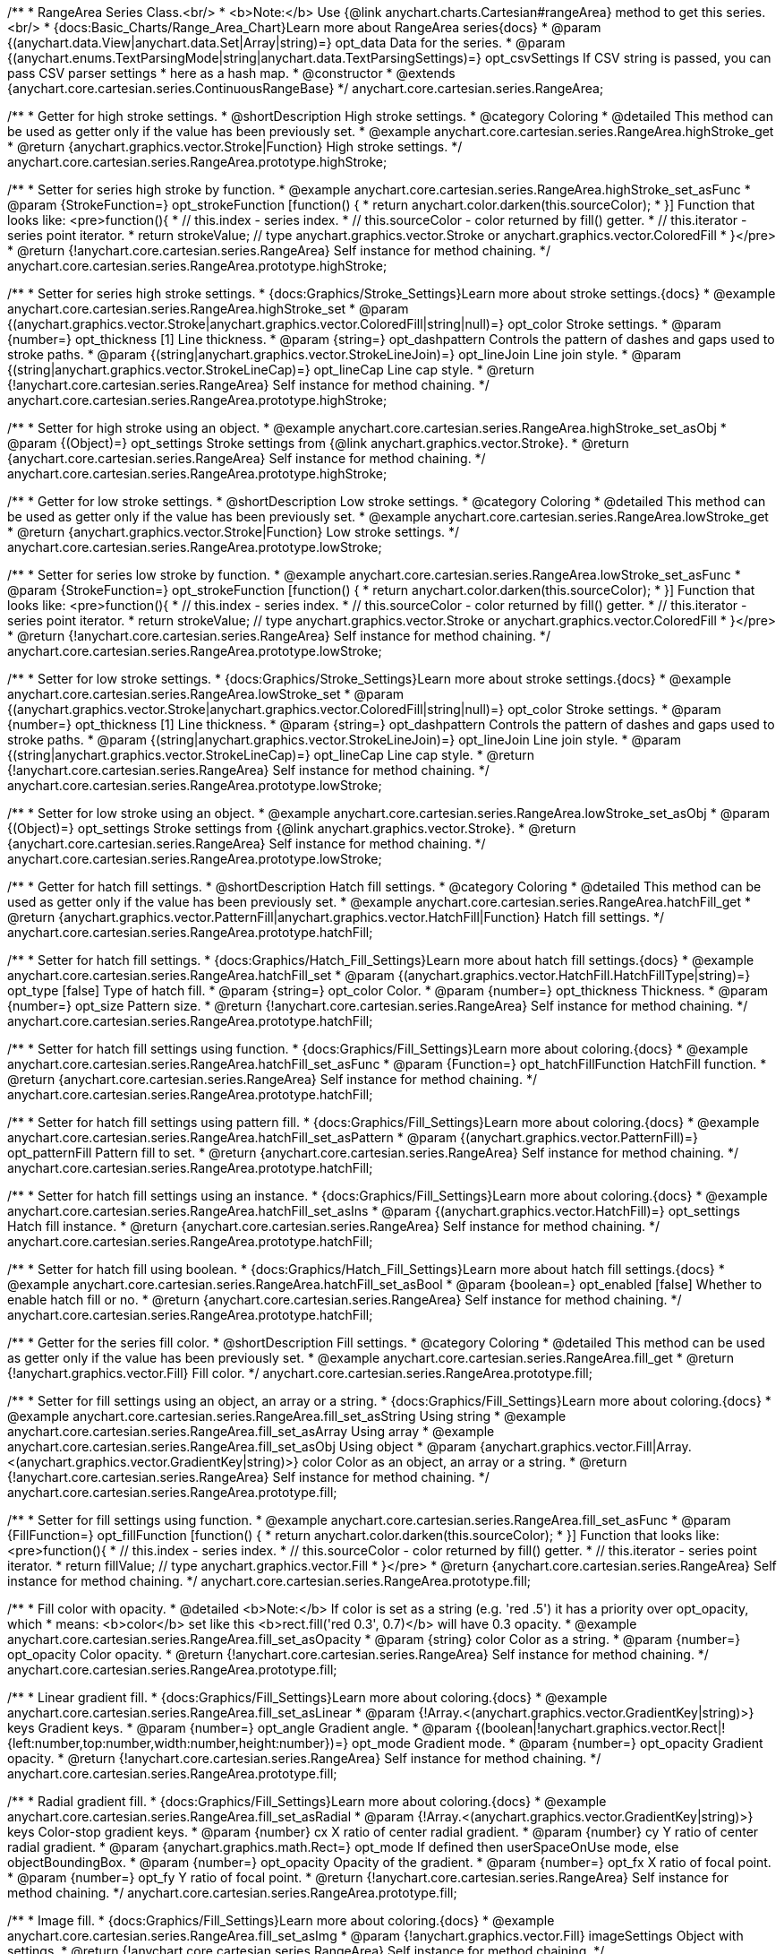 /**
 * RangeArea Series Class.<br/>
 * <b>Note:</b> Use {@link anychart.charts.Cartesian#rangeArea} method to get this series.<br/>
 * {docs:Basic_Charts/Range_Area_Chart}Learn more about RangeArea series{docs}
 * @param {(anychart.data.View|anychart.data.Set|Array|string)=} opt_data Data for the series.
 * @param {(anychart.enums.TextParsingMode|string|anychart.data.TextParsingSettings)=} opt_csvSettings If CSV string is passed, you can pass CSV parser settings
 *    here as a hash map.
 * @constructor
 * @extends {anychart.core.cartesian.series.ContinuousRangeBase}
 */
anychart.core.cartesian.series.RangeArea;

//----------------------------------------------------------------------------------------------------------------------
//
//  anychart.core.cartesian.series.RangeArea.prototype.highStroke
//
//----------------------------------------------------------------------------------------------------------------------

/**
 * Getter for high stroke settings.
 * @shortDescription High stroke settings.
 * @category Coloring
 * @detailed This method can be used as getter only if the value has been previously set.
 * @example anychart.core.cartesian.series.RangeArea.highStroke_get
 * @return {anychart.graphics.vector.Stroke|Function} High stroke settings.
 */
anychart.core.cartesian.series.RangeArea.prototype.highStroke;

/**
 * Setter for series high stroke by function.
 * @example anychart.core.cartesian.series.RangeArea.highStroke_set_asFunc
 * @param {StrokeFunction=} opt_strokeFunction [function() {
 *  return anychart.color.darken(this.sourceColor);
 * }] Function that looks like: <pre>function(){
 *    // this.index - series index.
 *    // this.sourceColor - color returned by fill() getter.
 *    // this.iterator - series point iterator.
 *    return strokeValue; // type anychart.graphics.vector.Stroke or anychart.graphics.vector.ColoredFill
 * }</pre>
 * @return {!anychart.core.cartesian.series.RangeArea} Self instance for method chaining.
 */
anychart.core.cartesian.series.RangeArea.prototype.highStroke;

/**
 * Setter for series high stroke settings.
 * {docs:Graphics/Stroke_Settings}Learn more about stroke settings.{docs}
 * @example anychart.core.cartesian.series.RangeArea.highStroke_set
 * @param {(anychart.graphics.vector.Stroke|anychart.graphics.vector.ColoredFill|string|null)=} opt_color Stroke settings.
 * @param {number=} opt_thickness [1] Line thickness.
 * @param {string=} opt_dashpattern Controls the pattern of dashes and gaps used to stroke paths.
 * @param {(string|anychart.graphics.vector.StrokeLineJoin)=} opt_lineJoin Line join style.
 * @param {(string|anychart.graphics.vector.StrokeLineCap)=} opt_lineCap Line cap style.
 * @return {!anychart.core.cartesian.series.RangeArea} Self instance for method chaining.
 */
anychart.core.cartesian.series.RangeArea.prototype.highStroke;

/**
 * Setter for high stroke using an object.
 * @example anychart.core.cartesian.series.RangeArea.highStroke_set_asObj
 * @param {(Object)=} opt_settings Stroke settings from {@link anychart.graphics.vector.Stroke}.
 * @return {anychart.core.cartesian.series.RangeArea} Self instance for method chaining.
 */
anychart.core.cartesian.series.RangeArea.prototype.highStroke;


//----------------------------------------------------------------------------------------------------------------------
//
//  anychart.core.cartesian.series.RangeArea.prototype.lowStroke
//
//----------------------------------------------------------------------------------------------------------------------

/**
 * Getter for low stroke settings.
 * @shortDescription Low stroke settings.
 * @category Coloring
 * @detailed This method can be used as getter only if the value has been previously set.
 * @example anychart.core.cartesian.series.RangeArea.lowStroke_get
 * @return {anychart.graphics.vector.Stroke|Function} Low stroke settings.
 */
anychart.core.cartesian.series.RangeArea.prototype.lowStroke;

/**
 * Setter for series low stroke by function.
 * @example anychart.core.cartesian.series.RangeArea.lowStroke_set_asFunc
 * @param {StrokeFunction=} opt_strokeFunction [function() {
 *  return anychart.color.darken(this.sourceColor);
 * }] Function that looks like: <pre>function(){
 *    // this.index - series index.
 *    // this.sourceColor - color returned by fill() getter.
 *    // this.iterator - series point iterator.
 *    return strokeValue; // type anychart.graphics.vector.Stroke or anychart.graphics.vector.ColoredFill
 * }</pre>
 * @return {!anychart.core.cartesian.series.RangeArea} Self instance for method chaining.
 */
anychart.core.cartesian.series.RangeArea.prototype.lowStroke;

/**
 * Setter for low stroke settings.
 * {docs:Graphics/Stroke_Settings}Learn more about stroke settings.{docs}
 * @example anychart.core.cartesian.series.RangeArea.lowStroke_set
 * @param {(anychart.graphics.vector.Stroke|anychart.graphics.vector.ColoredFill|string|null)=} opt_color Stroke settings.
 * @param {number=} opt_thickness [1] Line thickness.
 * @param {string=} opt_dashpattern Controls the pattern of dashes and gaps used to stroke paths.
 * @param {(string|anychart.graphics.vector.StrokeLineJoin)=} opt_lineJoin Line join style.
 * @param {(string|anychart.graphics.vector.StrokeLineCap)=} opt_lineCap Line cap style.
 * @return {!anychart.core.cartesian.series.RangeArea} Self instance for method chaining.
 */
anychart.core.cartesian.series.RangeArea.prototype.lowStroke;

/**
 * Setter for low stroke using an object.
 * @example anychart.core.cartesian.series.RangeArea.lowStroke_set_asObj
 * @param {(Object)=} opt_settings Stroke settings from {@link anychart.graphics.vector.Stroke}.
 * @return {anychart.core.cartesian.series.RangeArea} Self instance for method chaining.
 */
anychart.core.cartesian.series.RangeArea.prototype.lowStroke;


//----------------------------------------------------------------------------------------------------------------------
//
//  anychart.core.cartesian.series.RangeArea.prototype.hatchFill
//
//----------------------------------------------------------------------------------------------------------------------

/**
 * Getter for hatch fill settings.
 * @shortDescription Hatch fill settings.
 * @category Coloring
 * @detailed This method can be used as getter only if the value has been previously set.
 * @example anychart.core.cartesian.series.RangeArea.hatchFill_get
 * @return {anychart.graphics.vector.PatternFill|anychart.graphics.vector.HatchFill|Function} Hatch fill settings.
 */
anychart.core.cartesian.series.RangeArea.prototype.hatchFill;

/**
 * Setter for hatch fill settings.
 * {docs:Graphics/Hatch_Fill_Settings}Learn more about hatch fill settings.{docs}
 * @example anychart.core.cartesian.series.RangeArea.hatchFill_set
 * @param {(anychart.graphics.vector.HatchFill.HatchFillType|string)=} opt_type [false] Type of hatch fill.
 * @param {string=} opt_color Color.
 * @param {number=} opt_thickness Thickness.
 * @param {number=} opt_size Pattern size.
 * @return {!anychart.core.cartesian.series.RangeArea} Self instance for method chaining.
 */
anychart.core.cartesian.series.RangeArea.prototype.hatchFill;

/**
 * Setter for hatch fill settings using function.
 * {docs:Graphics/Fill_Settings}Learn more about coloring.{docs}
 * @example anychart.core.cartesian.series.RangeArea.hatchFill_set_asFunc
 * @param {Function=} opt_hatchFillFunction HatchFill function.
 * @return {anychart.core.cartesian.series.RangeArea} Self instance for method chaining.
 */
anychart.core.cartesian.series.RangeArea.prototype.hatchFill;

/**
 * Setter for hatch fill settings using pattern fill.
 * {docs:Graphics/Fill_Settings}Learn more about coloring.{docs}
 * @example anychart.core.cartesian.series.RangeArea.hatchFill_set_asPattern
 * @param {(anychart.graphics.vector.PatternFill)=} opt_patternFill Pattern fill to set.
 * @return {anychart.core.cartesian.series.RangeArea} Self instance for method chaining.
 */
anychart.core.cartesian.series.RangeArea.prototype.hatchFill;

/**
 * Setter for hatch fill settings using an instance.
 * {docs:Graphics/Fill_Settings}Learn more about coloring.{docs}
 * @example anychart.core.cartesian.series.RangeArea.hatchFill_set_asIns
 * @param {(anychart.graphics.vector.HatchFill)=} opt_settings Hatch fill instance.
 * @return {anychart.core.cartesian.series.RangeArea} Self instance for method chaining.
 */
anychart.core.cartesian.series.RangeArea.prototype.hatchFill;

/**
 * Setter for hatch fill using boolean.
 * {docs:Graphics/Hatch_Fill_Settings}Learn more about hatch fill settings.{docs}
 * @example anychart.core.cartesian.series.RangeArea.hatchFill_set_asBool
 * @param {boolean=} opt_enabled [false] Whether to enable hatch fill or no.
 * @return {anychart.core.cartesian.series.RangeArea} Self instance for method chaining.
 */
anychart.core.cartesian.series.RangeArea.prototype.hatchFill;


//----------------------------------------------------------------------------------------------------------------------
//
//  anychart.core.cartesian.series.RangeArea.prototype.fill
//
//----------------------------------------------------------------------------------------------------------------------

/**
 * Getter for the series fill color.
 * @shortDescription Fill settings.
 * @category Coloring
 * @detailed This method can be used as getter only if the value has been previously set.
 * @example anychart.core.cartesian.series.RangeArea.fill_get
 * @return {!anychart.graphics.vector.Fill} Fill color.
 */
anychart.core.cartesian.series.RangeArea.prototype.fill;

/**
 * Setter for fill settings using an object, an array or a string.
 * {docs:Graphics/Fill_Settings}Learn more about coloring.{docs}
 * @example anychart.core.cartesian.series.RangeArea.fill_set_asString Using string
 * @example anychart.core.cartesian.series.RangeArea.fill_set_asArray Using array
 * @example anychart.core.cartesian.series.RangeArea.fill_set_asObj Using object
 * @param {anychart.graphics.vector.Fill|Array.<(anychart.graphics.vector.GradientKey|string)>} color Color as an object, an array or a string.
 * @return {!anychart.core.cartesian.series.RangeArea} Self instance for method chaining.
 */
anychart.core.cartesian.series.RangeArea.prototype.fill;

/**
 * Setter for fill settings using function.
 * @example anychart.core.cartesian.series.RangeArea.fill_set_asFunc
 * @param {FillFunction=} opt_fillFunction [function() {
 *  return anychart.color.darken(this.sourceColor);
 * }] Function that looks like: <pre>function(){
 *    // this.index - series index.
 *    // this.sourceColor - color returned by fill() getter.
 *    // this.iterator - series point iterator.
 *    return fillValue; // type anychart.graphics.vector.Fill
 * }</pre>
 * @return {anychart.core.cartesian.series.RangeArea} Self instance for method chaining.
 */
anychart.core.cartesian.series.RangeArea.prototype.fill;

/**
 * Fill color with opacity.
 * @detailed <b>Note:</b> If color is set as a string (e.g. 'red .5') it has a priority over opt_opacity, which
 * means: <b>color</b> set like this <b>rect.fill('red 0.3', 0.7)</b> will have 0.3 opacity.
 * @example anychart.core.cartesian.series.RangeArea.fill_set_asOpacity
 * @param {string} color Color as a string.
 * @param {number=} opt_opacity Color opacity.
 * @return {!anychart.core.cartesian.series.RangeArea} Self instance for method chaining.
 */
anychart.core.cartesian.series.RangeArea.prototype.fill;

/**
 * Linear gradient fill.
 * {docs:Graphics/Fill_Settings}Learn more about coloring.{docs}
 * @example anychart.core.cartesian.series.RangeArea.fill_set_asLinear
 * @param {!Array.<(anychart.graphics.vector.GradientKey|string)>} keys Gradient keys.
 * @param {number=} opt_angle Gradient angle.
 * @param {(boolean|!anychart.graphics.vector.Rect|!{left:number,top:number,width:number,height:number})=} opt_mode Gradient mode.
 * @param {number=} opt_opacity Gradient opacity.
 * @return {!anychart.core.cartesian.series.RangeArea} Self instance for method chaining.
 */
anychart.core.cartesian.series.RangeArea.prototype.fill;

/**
 * Radial gradient fill.
 * {docs:Graphics/Fill_Settings}Learn more about coloring.{docs}
 * @example anychart.core.cartesian.series.RangeArea.fill_set_asRadial
 * @param {!Array.<(anychart.graphics.vector.GradientKey|string)>} keys Color-stop gradient keys.
 * @param {number} cx X ratio of center radial gradient.
 * @param {number} cy Y ratio of center radial gradient.
 * @param {anychart.graphics.math.Rect=} opt_mode If defined then userSpaceOnUse mode, else objectBoundingBox.
 * @param {number=} opt_opacity Opacity of the gradient.
 * @param {number=} opt_fx X ratio of focal point.
 * @param {number=} opt_fy Y ratio of focal point.
 * @return {!anychart.core.cartesian.series.RangeArea} Self instance for method chaining.
 */
anychart.core.cartesian.series.RangeArea.prototype.fill;

/**
 * Image fill.
 * {docs:Graphics/Fill_Settings}Learn more about coloring.{docs}
 * @example anychart.core.cartesian.series.RangeArea.fill_set_asImg
 * @param {!anychart.graphics.vector.Fill} imageSettings Object with settings.
 * @return {!anychart.core.cartesian.series.RangeArea} Self instance for method chaining.
 */
anychart.core.cartesian.series.RangeArea.prototype.fill;

/** @inheritDoc */
anychart.core.cartesian.series.RangeArea.prototype.normal;

/** @inheritDoc */
anychart.core.cartesian.series.RangeArea.prototype.hovered;

/** @inheritDoc */
anychart.core.cartesian.series.RangeArea.prototype.selected;

/** @inheritDoc */
anychart.core.cartesian.series.RangeArea.prototype.connectMissingPoints;

/** @inheritDoc */
anychart.core.cartesian.series.RangeArea.prototype.markers;

/** @inheritDoc */
anychart.core.cartesian.series.RangeArea.prototype.hoverMarkers;

/** @inheritDoc */
anychart.core.cartesian.series.RangeArea.prototype.selectMarkers;

/** @inheritDoc */
anychart.core.cartesian.series.RangeArea.prototype.xPointPosition;

/** @inheritDoc */
anychart.core.cartesian.series.RangeArea.prototype.clip;

/** @inheritDoc */
anychart.core.cartesian.series.RangeArea.prototype.xScale;

/** @inheritDoc */
anychart.core.cartesian.series.RangeArea.prototype.yScale;

/** @ignoreDoc */
anychart.core.cartesian.series.RangeArea.prototype.error;

/** @inheritDoc */
anychart.core.cartesian.series.RangeArea.prototype.data;

/** @inheritDoc */
anychart.core.cartesian.series.RangeArea.prototype.meta;

/** @inheritDoc */
anychart.core.cartesian.series.RangeArea.prototype.name;

/** @inheritDoc */
anychart.core.cartesian.series.RangeArea.prototype.tooltip;

/** @inheritDoc */
anychart.core.cartesian.series.RangeArea.prototype.legendItem;

/** @inheritDoc */
anychart.core.cartesian.series.RangeArea.prototype.color;

/** @inheritDoc */
anychart.core.cartesian.series.RangeArea.prototype.labels;

/** @inheritDoc */
anychart.core.cartesian.series.RangeArea.prototype.hoverLabels;

/** @inheritDoc */
anychart.core.cartesian.series.RangeArea.prototype.selectLabels;

/** @inheritDoc */
anychart.core.cartesian.series.RangeArea.prototype.hover;

/** @inheritDoc */
anychart.core.cartesian.series.RangeArea.prototype.unhover;

/** @inheritDoc */
anychart.core.cartesian.series.RangeArea.prototype.select;

/** @inheritDoc */
anychart.core.cartesian.series.RangeArea.prototype.unselect;

/** @inheritDoc */
anychart.core.cartesian.series.RangeArea.prototype.selectionMode;

/** @inheritDoc */
anychart.core.cartesian.series.RangeArea.prototype.allowPointsSelect;

/** @inheritDoc */
anychart.core.cartesian.series.RangeArea.prototype.bounds;

/** @inheritDoc */
anychart.core.cartesian.series.RangeArea.prototype.left;

/** @inheritDoc */
anychart.core.cartesian.series.RangeArea.prototype.right;

/** @inheritDoc */
anychart.core.cartesian.series.RangeArea.prototype.top;

/** @inheritDoc */
anychart.core.cartesian.series.RangeArea.prototype.bottom;

/** @inheritDoc */
anychart.core.cartesian.series.RangeArea.prototype.width;

/** @inheritDoc */
anychart.core.cartesian.series.RangeArea.prototype.height;

/** @inheritDoc */
anychart.core.cartesian.series.RangeArea.prototype.minWidth;

/** @inheritDoc */
anychart.core.cartesian.series.RangeArea.prototype.minHeight;

/** @inheritDoc */
anychart.core.cartesian.series.RangeArea.prototype.maxWidth;

/** @inheritDoc */
anychart.core.cartesian.series.RangeArea.prototype.maxHeight;

/** @inheritDoc */
anychart.core.cartesian.series.RangeArea.prototype.getPixelBounds;

/** @inheritDoc */
anychart.core.cartesian.series.RangeArea.prototype.zIndex;

/** @inheritDoc */
anychart.core.cartesian.series.RangeArea.prototype.enabled;

/** @inheritDoc */
anychart.core.cartesian.series.RangeArea.prototype.print;

/** @inheritDoc */
anychart.core.cartesian.series.RangeArea.prototype.listen;

/** @inheritDoc */
anychart.core.cartesian.series.RangeArea.prototype.listenOnce;

/** @inheritDoc */
anychart.core.cartesian.series.RangeArea.prototype.unlisten;

/** @inheritDoc */
anychart.core.cartesian.series.RangeArea.prototype.unlistenByKey;

/** @inheritDoc */
anychart.core.cartesian.series.RangeArea.prototype.removeAllListeners;

/** @inheritDoc */
anychart.core.cartesian.series.RangeArea.prototype.id;

/** @inheritDoc */
anychart.core.cartesian.series.RangeArea.prototype.transformX;

/** @inheritDoc */
anychart.core.cartesian.series.RangeArea.prototype.transformY;

/** @inheritDoc */
anychart.core.cartesian.series.RangeArea.prototype.getPixelPointWidth;

/** @inheritDoc */
anychart.core.cartesian.series.RangeArea.prototype.getPoint;

/** @inheritDoc */
anychart.core.cartesian.series.RangeArea.prototype.excludePoint;

/** @inheritDoc */
anychart.core.cartesian.series.RangeArea.prototype.includePoint;

/** @inheritDoc */
anychart.core.cartesian.series.RangeArea.prototype.keepOnlyPoints;

/** @inheritDoc */
anychart.core.cartesian.series.RangeArea.prototype.includeAllPoints;

/** @inheritDoc */
anychart.core.cartesian.series.RangeArea.prototype.getExcludedPoints;

/** @inheritDoc */
anychart.core.cartesian.series.RangeArea.prototype.seriesType;

/** @inheritDoc */
anychart.core.cartesian.series.RangeArea.prototype.isVertical;

/** @inheritDoc */
anychart.core.cartesian.series.RangeArea.prototype.rendering;

/** @inheritDoc */
anychart.core.cartesian.series.RangeArea.prototype.maxLabels;

/** @inheritDoc */
anychart.core.cartesian.series.RangeArea.prototype.minLabels;

/** @inheritDoc */
anychart.core.cartesian.series.RangeArea.prototype.colorScale;

/** @inheritDoc */
anychart.core.cartesian.series.RangeArea.prototype.getStat;
